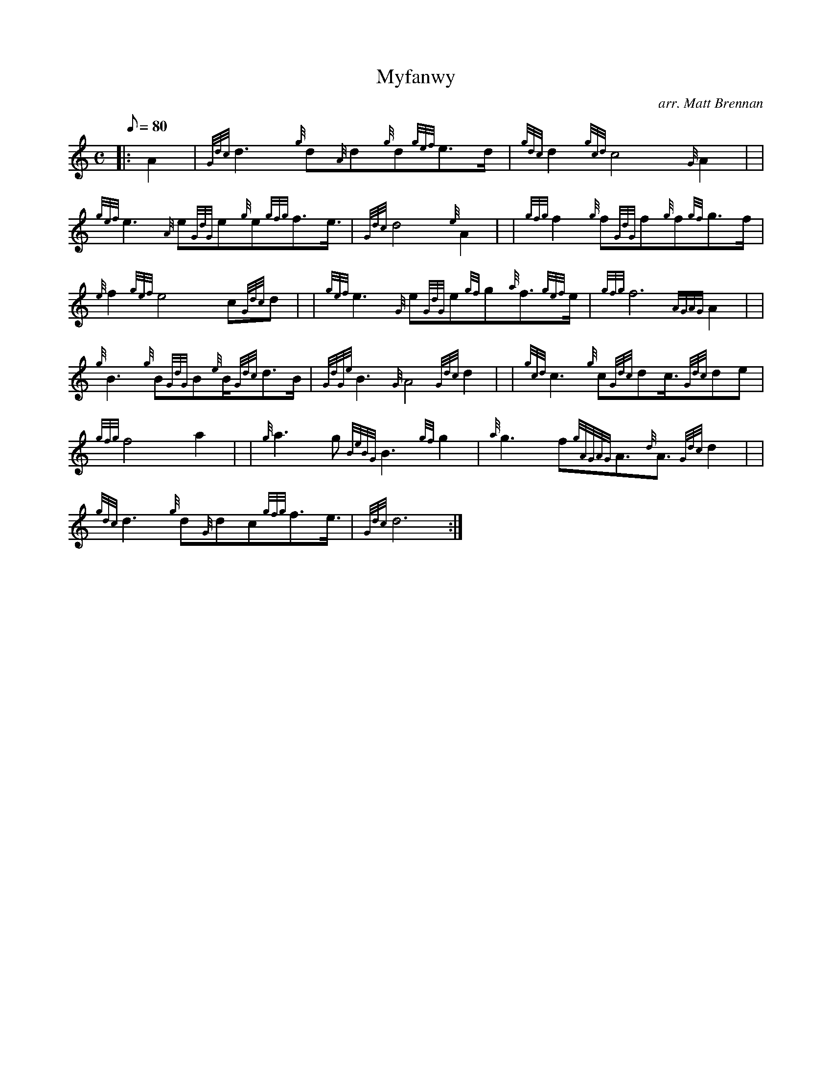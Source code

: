 X: 1
T:Myfanwy
M:C
L:1/8
Q:80
C:arr. Matt Brennan
S:Anthem
K:HP
|: A2|
{Gdc}d3{g}d{A}d{g}d{gef}e3/2d/2|
{gdc}d2{gcd}c4{G}A2| |  !
{gef}e3{A}e{GdG}e{g}e{gfg}f3/2e3/4|
{Gdc}d4{e}A2| |
{gfg}f2{g}f{GdG}f{g}f{gf}g3/2f/2|  !
{e}f2{gef}e4c{Gdc}d| |
{gef}e3{G}e{GdG}e{gf}g{a}f3/2{gef}e/2|
{gfg}f6{AGAG}A2| |  !
{g}B3{g}B{GdG}B{e}B/2{Gdc}d3/2B/2|
{GdGe}B3{G}A4{Gdc}d2| |
{gcd}c3{g}c{Gdc}dc3/4{Gdc}de|  !
{gfg}f4a2| |
{g}a3g{BeBG}B3{gf}g2|
{a}g3f{gAGAG}A3/2{d}A3/2{Gdc}d2| |  !
{gdc}d3{g}d{G}dc{gfg}f3/2e3/4|
{Gdc}d6:|
